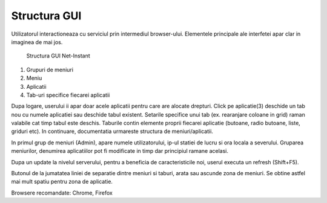 Structura GUI
=============

Utilizatorul interactioneaza cu serviciul prin intermediul browser-ului. Elementele principale ale interfetei apar clar in imaginea de mai jos.

.. figure:: static/res_img/struct1.jpeg
   :width: 450pt

   Structura GUI Net-Instant

1. Grupuri de meniuri
2. Meniu
3. Aplicatii
4. Tab-uri specifice fiecarei aplicatii

Dupa logare, userului ii apar doar acele aplicatii pentru care are alocate drepturi. Click pe aplicatie(3) deschide un tab nou cu numele aplicatiei sau deschide tabul existent. Setarile specifice unui tab (ex. rearanjare coloane in grid) raman valabile cat timp tabul este deschis. Taburile contin elemente proprii fiecarei aplicatie (butoane, radio butoane, liste, griduri etc). In continuare, documentatia urmareste structura de meniuri/aplicatii.

In primul grup de meniuri (Admin), apare numele utilizatorului, ip-ul statiei de lucru si ora locala a severului. Gruparea meniurilor, denumirea aplicatiilor pot fi modificate in timp dar principiul ramane acelasi.

Dupa un update la nivelul serverului, pentru a beneficia de caracteristicile noi, userul executa un refresh (Shift+F5).

Butonul de la jumatatea liniei de separatie dintre meniuri si taburi, arata sau ascunde zona de meniuri. Se obtine astfel mai mult spatiu pentru zona de aplicatie.

Browsere recomandate: Chrome, Firefox